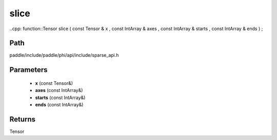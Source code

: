 .. _en_api_paddle_experimental_sparse_slice:

slice
-------------------------------

..cpp: function::Tensor slice ( const Tensor & x , const IntArray & axes , const IntArray & starts , const IntArray & ends ) ;


Path
:::::::::::::::::::::
paddle/include/paddle/phi/api/include/sparse_api.h

Parameters
:::::::::::::::::::::
	- **x** (const Tensor&)
	- **axes** (const IntArray&)
	- **starts** (const IntArray&)
	- **ends** (const IntArray&)

Returns
:::::::::::::::::::::
Tensor
